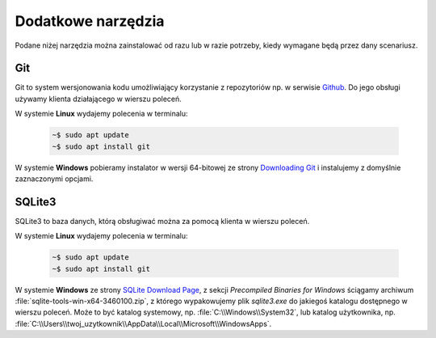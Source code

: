 .. _tools:

Dodatkowe narzędzia
###################

Podane niżej narzędzia można zainstalować od razu lub w razie potrzeby, kiedy wymagane będą przez dany scenariusz.

.. _git-install

Git
===

Git to system wersjonowania kodu umożliwiający korzystanie z repozytoriów np. w serwisie `Github <https://github.com/>`_.
Do jego obsługi używamy klienta działającego w wierszu poleceń.

W systemie **Linux** wydajemy polecenia w terminalu:

   .. code-block:: bash

       ~$ sudo apt update
       ~$ sudo apt install git


W systemie **Windows** pobieramy instalator w wersji 64-bitowej ze strony `Downloading Git <https://git-scm.com/download/win>`_
i instalujemy z domyślnie zaznaczonymi opcjami.

.. figure:: img/git00.jpg

.. figure:: img/git01.jpg

.. _sqlite3-install:

SQLite3
=======

SQLite3 to baza danych, którą obsługiwać można za pomocą klienta w wierszu poleceń.

W systemie **Linux** wydajemy polecenia w terminalu:

   .. code-block:: bash

       ~$ sudo apt update
       ~$ sudo apt install git


W systemie **Windows** ze strony `SQLite Download Page <https://www.sqlite.org/download.html>`_,
z sekcji *Precompiled Binaries for Windows* ściągamy archiwum :file:`sqlite-tools-win-x64-3460100.zip`,
z którego wypakowujemy plik `sqlite3.exe` do jakiegoś katalogu dostępnego w wierszu poleceń.
Może to być katalog systemowy, np. :file:`C:\\Windows\\System32`, lub katalog użytkownika, 
np. :file:`C:\\Users\\twoj_uzytkownik\\AppData\\Local\\Microsoft\\WindowsApps`.
